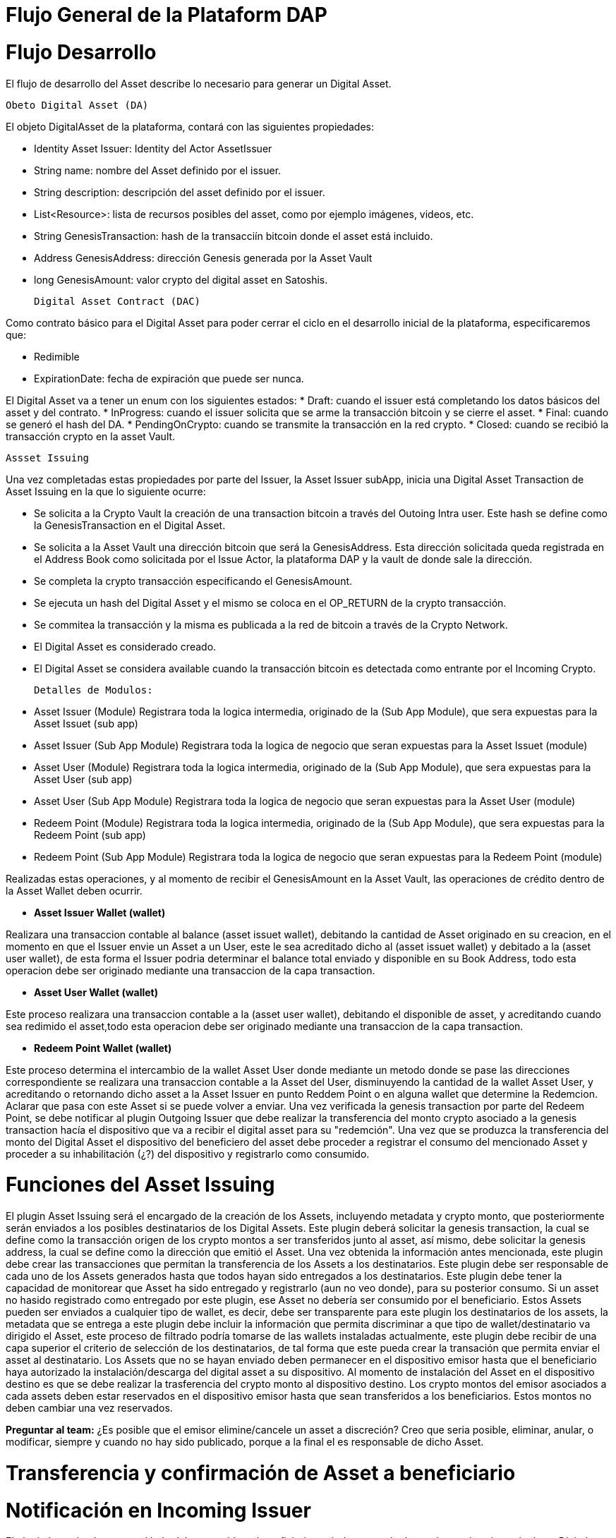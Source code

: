 
[line-through]#[[flujo-general-BitDubai-V1]]

= Flujo General de la Plataform DAP

= Flujo Desarrollo

El flujo de desarrollo del Asset describe lo necesario para generar un Digital Asset.

  Obeto Digital Asset (DA)

El objeto DigitalAsset de la plataforma, contará con las siguientes propiedades:

 * Identity Asset Issuer: Identity del Actor AssetIssuer
 * String name: nombre del Asset definido por el issuer.
 * String description: descripción del asset definido por el issuer.
 * List<Resource>: lista de recursos posibles del asset, como por ejemplo imágenes, videos, etc.
 * String GenesisTransaction: hash de la transacciín bitcoin donde el asset está incluido.
 * Address GenesisAddress: dirección Genesis generada por la Asset Vault
 * long GenesisAmount: valor crypto del digital asset en Satoshis.

 Digital Asset Contract (DAC)

Como contrato básico para el Digital Asset para poder cerrar el ciclo en el desarrollo inicial de la plataforma,
especificaremos que:

 * Redimible
 * ExpirationDate: fecha de expiración que puede ser nunca.

El Digital Asset va a tener un enum con los siguientes estados:
* Draft: cuando el issuer está completando los datos básicos del asset y del contrato.
* InProgress: cuando el issuer solicita que se arme la transacción bitcoin y se cierre el asset.
* Final: cuando se generó el hash del DA.
* PendingOnCrypto: cuando se transmite la transacción en la red crypto.
* Closed: cuando se recibió la transacción crypto en la asset Vault.

 Assset Issuing

Una vez completadas estas propiedades por parte del Issuer, la Asset Issuer subApp, inicia una
Digital Asset Transaction de Asset Issuing en la que lo siguiente ocurre:

* Se solicita a la Crypto Vault la creación de una transaction bitcoin a través del Outoing Intra user.
Este hash se define como la GenesisTransaction
en el Digital Asset.
* Se solicita a la Asset Vault una dirección bitcoin que será la GenesisAddress. Esta dirección
solicitada queda registrada en el Address Book como solicitada por el Issue Actor,
la plataforma DAP y la vault de donde sale la dirección.
* Se completa la crypto transacción especificando el GenesisAmount.
* Se ejecuta un hash del Digital Asset y el mismo se coloca en el OP_RETURN de la crypto transacción.
* Se commitea la transacción y la misma es publicada a la red de bitcoin a través de la Crypto Network.
* El Digital Asset es considerado creado.
* El Digital Asset se considera available cuando la transacción bitcoin es detectada como entrante
por el Incoming Crypto.

 Detalles de Modulos:

 * Asset Issuer (Module)
 Registrara toda la logica intermedia, originado de la (Sub App Module), que sera expuestas para la
 Asset Issuet (sub app)

 * Asset Issuer (Sub App Module)
 Registrara toda la logica de negocio que seran expuestas para la Asset Issuet (module)

 * Asset User (Module)
   Registrara toda la logica intermedia, originado de la (Sub App Module), que sera expuestas para
   la Asset User (sub app)

 * Asset User (Sub App Module)
   Registrara toda la logica de negocio que seran expuestas para la Asset User (module)

 * Redeem Point (Module)
   Registrara toda la logica intermedia, originado de la (Sub App Module), que sera expuestas para
   la Redeem Point (sub app)

 * Redeem Point (Sub App Module)
   Registrara toda la logica de negocio que seran expuestas para la Redeem Point (module)

[Manuel completar más info de la transacción]

Realizadas estas operaciones, y al momento de recibir el GenesisAmount en la Asset Vault, las
operaciones de crédito dentro de la
Asset Wallet deben ocurrir.


 * *Asset Issuer Wallet (wallet)*

Realizara una transaccion contable al balance (asset issuet wallet), debitando la cantidad de Asset
originado en su creacion, en el momento en que
el Issuer envie un Asset a un User, este le sea acreditado dicho al (asset issuet wallet) y debitado
a la (asset user wallet), de esta forma el Issuer podria determinar el balance total enviado y
disponible en su Book Address,
todo esta operacion debe ser originado mediante una transaccion de la capa transaction.

* *Asset User Wallet (wallet)*

Este proceso realizara una transaccion contable a la (asset user wallet), debitando el disponible de
asset, y acreditando cuando sea redimido el asset,todo esta operacion debe ser originado mediante una transaccion
de la capa transaction.

* *Redeem Point Wallet (wallet)*

Este proceso determina el intercambio de la wallet Asset User donde mediante un metodo donde se pase las
direcciones correspondiente se realizara una transaccion contable a la Asset del User, disminuyendo la
cantidad de la wallet Asset User, y acreditando o retornando dicho asset a la Asset Issuer en punto
Reddem Point o en alguna wallet que determine la Redemcion.
Aclarar que pasa con este Asset si se puede volver a enviar.
Una vez verificada la genesis transaction por parte del Redeem Point, se debe notificar al plugin
Outgoing Issuer que debe realizar la transferencia del monto crypto asociado
a la genesis transaction hacía el dispositivo que va a recibir el digital asset para su "redemción".
Una vez que se produzca la transferencia del monto del Digital Asset
el dispositivo del beneficiero del asset debe proceder a registrar el consumo del mencionado Asset y
proceder a su inhabilitación (¿?) del dispositivo y registrarlo como consumido.



= Funciones del Asset Issuing

El plugin Asset Issuing será el encargado de la creación de los Assets, incluyendo metadata y
crypto monto, que posteriormente serán enviados a los posibles destinatarios de los Digital Assets.
Este plugin deberá solicitar la genesis transaction, la cual se define como la transacción origen
de los crypto montos a ser transferidos junto al asset, así mismo, debe solicitar
la genesis address, la cual se define como la dirección que emitió el Asset. Una vez obtenida la
información antes mencionada, este plugin debe crear las transacciones que
permitan la transferencia de los Assets a los destinatarios. Este plugin debe ser responsable de
cada uno de los Assets generados hasta que todos hayan sido entregados a los
destinatarios. Este plugin debe tener la capacidad de monitorear que Asset ha sido entregado y
registrarlo (aun no veo donde), para su posterior consumo. Si un asset no hasido registrado como
entregado por este plugin, ese Asset no debería ser consumido por el beneficiario.
Estos Assets pueden ser enviados a cualquier tipo de wallet, es decir, debe ser transparente para
este plugin los destinatarios de los assets, la metadata que se entrega a
 este plugin debe incluir la información que permita discriminar a que tipo de wallet/destinatario
 va dirigido el Asset, este proceso de filtrado podría tomarse de las wallets
 instaladas actualmente, este plugin debe recibir de una capa superior el criterio de selección de
 los destinatarios, de tal forma que este pueda crear la transación que permita
 enviar el asset al destinatario.
Los Assets que no se hayan enviado deben permanecer en el dispositivo emisor hasta que el beneficiario
haya autorizado la instalación/descarga del digital asset
a su dispositivo. Al momento de instalación del Asset en el dispositivo destino es que se debe realizar
la trasferencia del crypto monto al dispositivo destino.
Los crypto montos del emisor asociados a cada assets deben estar reservados en el dispositivo emisor
hasta que sean transferidos a los beneficiarios. Estos montos no deben
cambiar una vez reservados.

*Preguntar al team:*
¿Es posible que el emisor elimine/cancele un asset a discreción? Creo que seria posible, eliminar,
anular, o modificar, siempre y cuando no hay sido publicado, porque a la final el es
responsable de dicho Asset.

= Transferencia y confirmación de Asset a beneficiario

= Notificación en Incoming Issuer

El plugin Incoming Issuer en el lado del consumidor o beneficiario será el encargado de monitorear la
existencia de un Digital Asset (de alguna manera, por definir) que esté dirigido para la Asset Wallet
del usuario, en caso de recibir la notificación de la existencia de un Digital Asset, este plugin
deberá verificar la metadata que debe estar incluida en el Asset,  esta comprobación debe
incluir la verificación de la genesis Transaction, con lo cual se puede verificar el origen del Asset.
Una vez verificado el origen del Asset, el plugin debe lanzará una notificación a una capa superior para
que el usuario esté en cuenta de la existencia de este Asset.
Es de hacer notar que hasta el momento, se piensa que el usuario va a autorizar si el Asset va a ser
descargado en el dispositivo, esto podría cambiar en un futuro,
ya que se plantea que este Asset puede estar "pre-instalado" en el dispositivo. Se podría definir
varias posibles condiciones de descarga de un Asset:
 * descargable automáticamente (el Issuer la instala automáticamente en las Asset Wallets destino)
 * descargable por autorización del usuario.
 * preinstalada en la Asset Wallet.
Una vez que la Asset Wallet autoriza la instalación o descarga del Digital Asset, se procede a crear
la transacción que va a transferir el monto crypto asociado a la metadata
de la genesis transaction a la Asset Vault del destinatario. Una vez realizada correctamente la
transferencia de fondos, se debe notificar a las capas que controlan la UI la
correcta instalación/descarga del Asset.

*Preguntar al team*:
¿Un asset puede ser descargado o instalado por algún otro medio distinto a la red de fermat? ¿Se
podría recibir vía código QR?


#